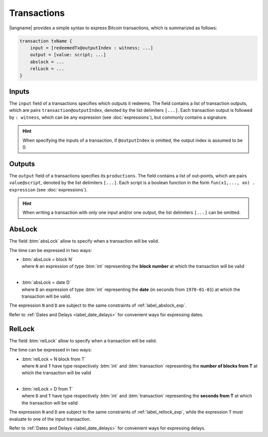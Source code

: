 ============
Transactions
============

.. highlight:: btm

|langname| provides a simple syntax to express Bitcoin transactions,
which is summarized as follows:

.. code-block:: btm

    transaction txName {
        input = [redeemedTx@outputIndex : witness; ...]
        output = [value: script; ...]
        abslock = ...
        relLock = ...
    }

------
Inputs
------

The ``input`` field of a transactions specifies which outputs it redeems. 
The field contains a list of transaction outputs, which are pairs ``transaction@outputIndex``, denoted by the list delimiters ``[...]``.
Each transaction output is followed by ``: witness``, which can be any expression (see :doc:`expressions`), but commonly contains a signature.

.. Hint::
    When specifying the inputs of a transaction, if ``@outputIndex`` is omitted, the output index is assumed to be 0.


-------
Outputs
-------

The ``output`` field of a transactions specifies its ``productions``.
The field contains a list of out-points,  which are pairs ``value@script``, denoted by the list delimiters ``[...]``.
Each script is a boolean function in the form ``fun(x1,..., xn) . expression`` (see :doc:`expressions`).



.. Hint:: 
   When writing a transaction with only one input and/or one output, the list delimiters ``[...]`` can be omitted.

-------
AbsLock
-------

The field :btm:`absLock` allow to specify when a transaction will be valid.

The time can be expressed in two ways:

*   | :btm:`absLock = block N`
    | where ``N`` an expression of type :btm:`int` representing the **block number** at which the transaction will be valid
    |

*   | :btm:`absLock = date D`
    | where ``D`` an expression of type :btm:`int` representing the **date** (in seconds from ``1970-01-01``) at which the transaction will be valid.

The expression ``N`` and ``D`` are subject to the same constraints of :ref:`label_abslock_exp`.

Refer to :ref:`Dates and Delays <label_date_delays>` for convenient ways for expressing dates.

-------
RelLock
-------

The field :btm:`relLock` allow to specify when a transaction will be valid.

The time can be expressed in two ways:

*   | :btm:`relLock = N block from T`
    | where ``N`` and ``T`` have type respectively :btm:`int` and :btm:`transaction` representing the **number of blocks from T** at which the transaction will be valid
    |

*   | :btm:`relLock = D from T`
    | where ``D`` and ``T`` have type respectively :btm:`int` and :btm:`transaction` representing the **seconds from T** at which the transaction will be valid

The expression ``N`` and ``D`` are subject to the same constraints of :ref:`label_rellock_exp`,
while the expression ``T`` must evaluate to one of the input transaction.

Refer to :ref:`Dates and Delays <label_date_delays>` for convenient ways for expressing delays.

